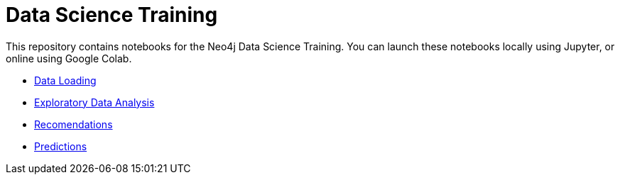 = Data Science Training

This repository contains notebooks for the Neo4j Data Science Training.
You can launch these notebooks locally using Jupyter, or online using Google Colab.

* https://github.com/mneedham/data-science-training/blob/master/01_DataLoading.ipynb[Data Loading^]
* https://github.com/mneedham/data-science-training/blob/master/02_EDA.ipynb[Exploratory Data Analysis^]
* https://github.com/mneedham/data-science-training/blob/master/03_Recommendations.ipynb[Recomendations^]
* https://github.com/mneedham/data-science-training/blob/master/04_Prediction.ipynb[Predictions^]

